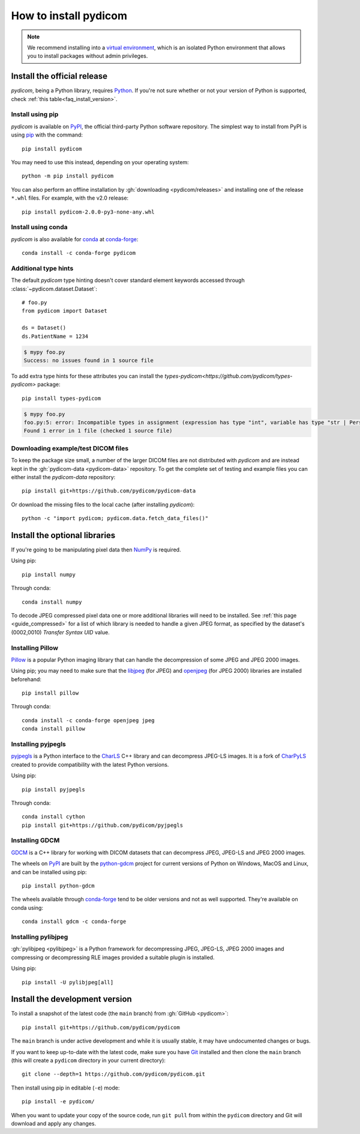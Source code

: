 ======================
How to install pydicom
======================

.. note::

   We recommend installing into a
   `virtual environment <https://docs.python.org/3/tutorial/venv.html>`_,
   which is an isolated Python environment that allows you to install
   packages without admin privileges.


.. _tut_install:

Install the official release
============================

*pydicom*, being a Python library, requires `Python
<https://www.python.org/>`_. If you're not sure whether or not your version of
Python is supported, check :ref:`this table<faq_install_version>`.

Install using pip
-----------------

*pydicom* is available on `PyPI <https://pypi.python.org/pypi/pydicom/>`__, the
official third-party Python software repository. The simplest way to install
from PyPI is using `pip <https://pip.pypa.io/>`_ with the command::

  pip install pydicom

You may need to use this instead, depending on your operating system::

  python -m pip install pydicom

You can also perform an offline installation by
:gh:`downloading <pydicom/releases>` and installing
one of the release ``*.whl`` files. For example, with the v2.0 release::

  pip install pydicom-2.0.0-py3-none-any.whl


Install using conda
-------------------

*pydicom* is also available for `conda <https://docs.conda.io/>`_ at
`conda-forge <https://anaconda.org/conda-forge/pydicom>`__::

  conda install -c conda-forge pydicom


Additional type hints
---------------------

The default *pydicom* type hinting doesn't cover standard element keywords accessed
through :class:`~pydicom.dataset.Dataset`::

    # foo.py
    from pydicom import Dataset

    ds = Dataset()
    ds.PatientName = 1234

.. code-block:: shell

    $ mypy foo.py
    Success: no issues found in 1 source file

To add extra type hints for these attributes you can install the `types-pydicom<https://github.com/pydicom/types-pydicom>` package::

    pip install types-pydicom

.. code-block:: shell

    $ mypy foo.py
    foo.py:5: error: Incompatible types in assignment (expression has type "int", variable has type "str | PersonName | None")  [assignment]
    Found 1 error in 1 file (checked 1 source file)


Downloading example/test DICOM files
------------------------------------

To keep the package size small, a number of the larger DICOM files are not
distributed with *pydicom* and are instead kept in the
:gh:`pydicom-data <pydicom-data>` repository. To get the complete set of
testing and example files you can either install the *pydicom-data* repository::

    pip install git+https://github.com/pydicom/pydicom-data

Or download the missing files to the local cache (after installing *pydicom*)::

    python -c "import pydicom; pydicom.data.fetch_data_files()"


.. _tut_install_libs:
.. _tut_install_np:

Install the optional libraries
==============================

If you're going to be manipulating pixel data then
`NumPy <https://numpy.org/>`_ is required.

Using pip::

  pip install numpy

Through conda::

  conda install numpy

To decode JPEG compressed pixel data one or more additional libraries will
need to be installed. See :ref:`this page <guide_compressed>` for a list of
which library is needed to handle a given JPEG format, as specified by
the dataset's (0002,0010) *Transfer Syntax UID* value.


.. _tut_install_pil:

Installing Pillow
-----------------

`Pillow <https://pillow.readthedocs.io/>`_ is a popular Python imaging library
that can handle the decompression of some JPEG and JPEG 2000 images.

Using pip; you may need to make sure that the
`libjpeg <https://libjpeg.sourceforge.net/>`_ (for JPEG) and
`openjpeg <https://www.openjpeg.org/>`_ (for JPEG 2000) libraries are installed
beforehand::

  pip install pillow

Through conda::

  conda install -c conda-forge openjpeg jpeg
  conda install pillow


Installing pyjpegls
-------------------

`pyjpegls <https://github.com/pydicom/pyjpegls>`_ is a Python interface to
the `CharLS <https://github.com/team-charls/charls>`_ C++ library and can
decompress JPEG-LS images. It is a fork of `CharPyLS <https://github.com/Who8MyLunch/CharPyLS>`_
created to provide compatibility with the latest Python versions.

Using pip::

  pip install pyjpegls

Through conda::

  conda install cython
  pip install git+https://github.com/pydicom/pyjpegls


.. _tut_install_gdcm:

Installing GDCM
---------------

`GDCM <https://sourceforge.net/projects/gdcm/>`_ is a C++ library for working
with DICOM datasets that can decompress JPEG, JPEG-LS and JPEG 2000 images.

The wheels on `PyPI <https://pypi.org/project/python-gdcm/>`__ are built by the
`python-gdcm <https://github.com/tfmoraes/python-gdcm>`_ project for current
versions of Python on Windows, MacOS and Linux, and can be installed using pip::

  pip install python-gdcm

The wheels available through `conda-forge <https://anaconda.org/conda-forge/gdcm>`__
tend to be older versions and not as well supported. They're available on conda using::

  conda install gdcm -c conda-forge


.. _tut_install_pylj:

Installing pylibjpeg
--------------------

:gh:`pylibjpeg <pylibjpeg>` is a Python framework for
decompressing JPEG, JPEG-LS, JPEG 2000 images and compressing or decompressing
RLE images provided a suitable plugin is installed.

Using pip::

  pip install -U pylibjpeg[all]


.. _tut_install_dev:

Install the development version
===============================

To install a snapshot of the latest code (the ``main`` branch) from
:gh:`GitHub <pydicom>`::

  pip install git+https://github.com/pydicom/pydicom

The ``main`` branch is under active development and while it is usually
stable, it may have undocumented changes or bugs.

If you want to keep up-to-date with the latest code, make sure you have
`Git <https://git-scm.com/>`_ installed and then clone the ``main``
branch (this will create a ``pydicom`` directory in your current directory)::

  git clone --depth=1 https://github.com/pydicom/pydicom.git

Then install using pip in editable (``-e``) mode::

  pip install -e pydicom/

When you want to update your copy of the source code, run ``git pull`` from
within the ``pydicom`` directory and Git will download and apply any changes.
